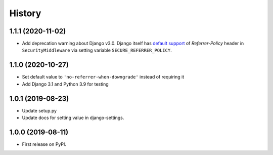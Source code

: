 .. :changelog:

History
-------

1.1.1 (2020-11-02)
++++++++++++++++++

* Add deprecation warning about Django v3.0. Django itself has `default support <https://docs.djangoproject.com/en/3.0/ref/middleware/#referrer-policy>`_ of *Referrer-Policy* header in ``SecurityMiddleware`` via setting variable ``SECURE_REFERRER_POLICY``.


1.1.0 (2020-10-27)
++++++++++++++++++

* Set default value to ``'no-referrer-when-downgrade'`` instead of requiring it
* Add Django 3.1 and Python 3.9 for testing

1.0.1 (2019-08-23)
++++++++++++++++++

* Update setup.py
* Update docs for setting value in django-settings.


1.0.0 (2019-08-11)
++++++++++++++++++

* First release on PyPI.
